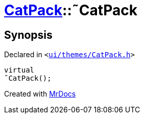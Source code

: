 [#CatPack-2destructor]
= xref:CatPack.adoc[CatPack]::&tilde;CatPack
:relfileprefix: ../
:mrdocs:


== Synopsis

Declared in `&lt;https://github.com/PrismLauncher/PrismLauncher/blob/develop/ui/themes/CatPack.h#L45[ui&sol;themes&sol;CatPack&period;h]&gt;`

[source,cpp,subs="verbatim,replacements,macros,-callouts"]
----
virtual
&tilde;CatPack();
----



[.small]#Created with https://www.mrdocs.com[MrDocs]#
